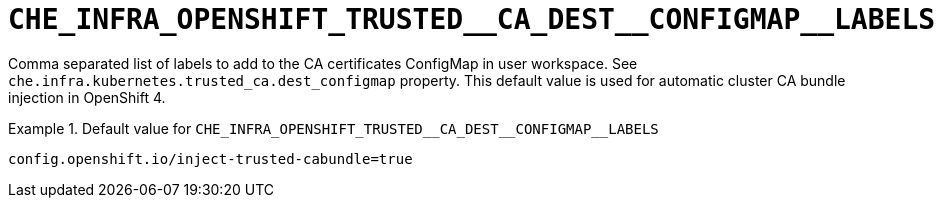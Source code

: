[id="che_infra_openshift_trusted__ca_dest__configmap__labels_{context}"]
= `+CHE_INFRA_OPENSHIFT_TRUSTED__CA_DEST__CONFIGMAP__LABELS+`

Comma separated list of labels to add to the CA certificates ConfigMap in user workspace. See `che.infra.kubernetes.trusted_ca.dest_configmap` property. This default value is used for automatic cluster CA bundle injection in OpenShift 4.


.Default value for `+CHE_INFRA_OPENSHIFT_TRUSTED__CA_DEST__CONFIGMAP__LABELS+`
====
----
config.openshift.io/inject-trusted-cabundle=true
----
====

